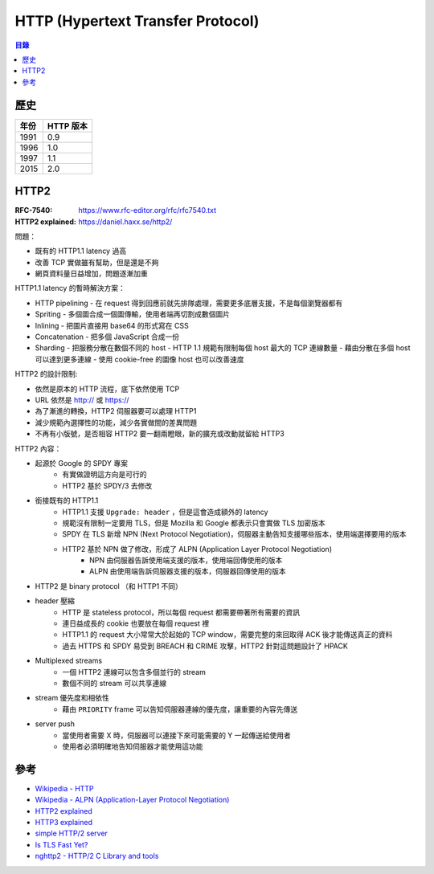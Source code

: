 ========================================
HTTP (Hypertext Transfer Protocol)
========================================


.. contents:: 目錄


歷史
========================================

+------+-----------+
| 年份 | HTTP 版本 |
+======+===========+
| 1991 | 0.9       |
+------+-----------+
| 1996 | 1.0       |
+------+-----------+
| 1997 | 1.1       |
+------+-----------+
| 2015 | 2.0       |
+------+-----------+



HTTP2
========================================

:RFC-7540: https://www.rfc-editor.org/rfc/rfc7540.txt
:HTTP2 explained: https://daniel.haxx.se/http2/


問題：

* 既有的 HTTP1.1 latency 過高
* 改善 TCP 實做雖有幫助，但是還是不夠
* 網頁資料量日益增加，問題逐漸加重


HTTP1.1 latency 的暫時解決方案：

* HTTP pipelining
  - 在 request 得到回應前就先排隊處理，需要更多底層支援，不是每個瀏覽器都有
* Spriting
  - 多個圖合成一個圖傳輸，使用者端再切割成數個圖片
* Inlining
  - 把圖片直接用 base64 的形式寫在 CSS
* Concatenation
  - 把多個 JavaScript 合成一份
* Sharding
  - 把服務分散在數個不同的 host
  - HTTP 1.1 規範有限制每個 host 最大的 TCP 連線數量
  - 藉由分散在多個 host 可以達到更多連線
  - 使用 cookie-free 的圖像 host 也可以改善速度


HTTP2 的設計限制:

* 依然是原本的 HTTP 流程，底下依然使用 TCP
* URL 依然是 http:// 或 https://
* 為了漸進的轉換，HTTP2 伺服器要可以處理 HTTP1
* 減少規範內選擇性的功能，減少各實做間的差異問題
* 不再有小版號，是否相容 HTTP2 要一翻兩瞪眼，新的擴充或改動就留給 HTTP3


HTTP2 內容：

* 起源於 Google 的 SPDY 專案
    - 有實做證明這方向是可行的
    - HTTP2 基於 SPDY/3 去修改
* 銜接既有的 HTTP1.1
    - HTTP1.1 支援 ``Upgrade: header`` ，但是這會造成額外的 latency
    - 規範沒有限制一定要用 TLS，但是 Mozilla 和 Google 都表示只會實做 TLS 加密版本
    - SPDY 在 TLS 新增 NPN (Next Protocol Negotiation)，伺服器主動告知支援哪些版本，使用端選擇要用的版本
    - HTTP2 基於 NPN 做了修改，形成了 ALPN (Application Layer Protocol Negotiation)
        + NPN 由伺服器告訴使用端支援的版本，使用端回傳使用的版本
        + ALPN 由使用端告訴伺服器支援的版本，伺服器回傳使用的版本
* HTTP2 是 binary protocol （和 HTTP1 不同）
* header 壓縮
    - HTTP 是 stateless protocol，所以每個 request 都需要帶著所有需要的資訊
    - 連日益成長的 cookie 也要放在每個 request 裡
    - HTTP1.1 的 request 大小常常大於起始的 TCP window，需要完整的來回取得 ACK 後才能傳送真正的資料
    - 過去 HTTPS 和 SPDY 易受到 BREACH 和 CRIME 攻擊，HTTP2 針對這問題設計了 HPACK
* Multiplexed streams
    - 一個 HTTP2 連線可以包含多個並行的 stream
    - 數個不同的 stream 可以共享連線
* stream 優先度和相依性
    - 藉由 ``PRIORITY`` frame 可以告知伺服器連線的優先度，讓重要的內容先傳送
* server push
    - 當使用者需要 X 時，伺服器可以連接下來可能需要的 Y 一起傳送給使用者
    - 使用者必須明確地告知伺服器才能使用這功能



參考
========================================

* `Wikipedia - HTTP <https://en.wikipedia.org/wiki/Hypertext_Transfer_Protocol>`_
* `Wikipedia - ALPN (Application-Layer Protocol Negotiation) <https://en.wikipedia.org/wiki/Application-Layer_Protocol_Negotiation>`_
* `HTTP2 explained <https://daniel.haxx.se/http2/>`_
* `HTTP3 explained <https://daniel.haxx.se/http3/>`_
* `simple HTTP/2 server <https://github.com/googlechrome/simplehttp2server>`_
* `Is TLS Fast Yet? <https://istlsfastyet.com/>`_
* `nghttp2 - HTTP/2 C Library and tools <https://github.com/nghttp2/nghttp2>`_
